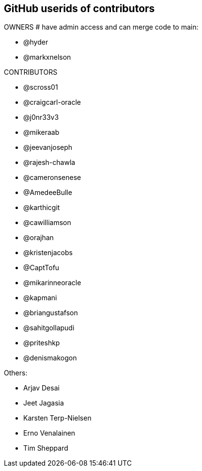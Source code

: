 == GitHub userids of contributors

OWNERS # have admin access and can merge code to main:

- @hyder
- @markxnelson

CONTRIBUTORS

- @scross01
- @craigcarl-oracle
- @j0nr33v3
- @mikeraab
- @jeevanjoseph
- @rajesh-chawla
- @cameronsenese
- @AmedeeBulle
- @karthicgit
- @cawilliamson
- @orajhan
- @kristenjacobs
- @CaptTofu
- @mikarinneoracle
- @kapmani
- @briangustafson
- @sahitgollapudi
- @priteshkp
- @denismakogon

Others:

- Arjav Desai
- Jeet Jagasia
- Karsten Terp-Nielsen
- Erno Venalainen
- Tim Sheppard
